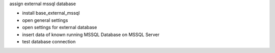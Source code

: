 assign external mssql database

- install base_external_mssql
- open general settings
- open settings for external database
- insert data of known running MSSQL Database on MSSQL Server
- test database connection
